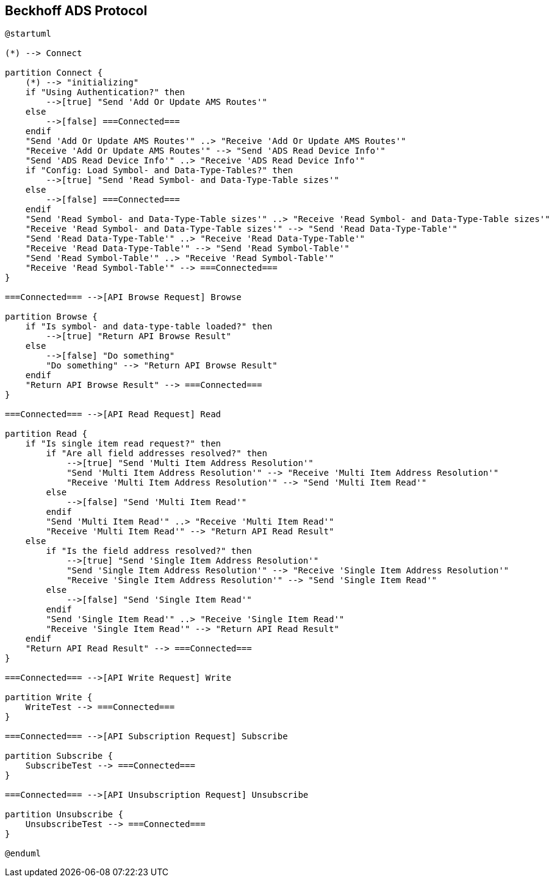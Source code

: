 //
//  Licensed to the Apache Software Foundation (ASF) under one or more
//  contributor license agreements.  See the NOTICE file distributed with
//  this work for additional information regarding copyright ownership.
//  The ASF licenses this file to You under the Apache License, Version 2.0
//  (the "License"); you may not use this file except in compliance with
//  the License.  You may obtain a copy of the License at
//
//      https://www.apache.org/licenses/LICENSE-2.0
//
//  Unless required by applicable law or agreed to in writing, software
//  distributed under the License is distributed on an "AS IS" BASIS,
//  WITHOUT WARRANTIES OR CONDITIONS OF ANY KIND, either express or implied.
//  See the License for the specific language governing permissions and
//  limitations under the License.
//

== Beckhoff ADS Protocol

[plantuml,ads-statemachine,svg,opts="inline",svg-type="inline"]
----
@startuml

(*) --> Connect

partition Connect {
    (*) --> "initializing"
    if "Using Authentication?" then
        -->[true] "Send 'Add Or Update AMS Routes'"
    else
        -->[false] ===Connected===
    endif
    "Send 'Add Or Update AMS Routes'" ..> "Receive 'Add Or Update AMS Routes'"
    "Receive 'Add Or Update AMS Routes'" --> "Send 'ADS Read Device Info'"
    "Send 'ADS Read Device Info'" ..> "Receive 'ADS Read Device Info'"
    if "Config: Load Symbol- and Data-Type-Tables?" then
        -->[true] "Send 'Read Symbol- and Data-Type-Table sizes'"
    else
        -->[false] ===Connected===
    endif
    "Send 'Read Symbol- and Data-Type-Table sizes'" ..> "Receive 'Read Symbol- and Data-Type-Table sizes'"
    "Receive 'Read Symbol- and Data-Type-Table sizes'" --> "Send 'Read Data-Type-Table'"
    "Send 'Read Data-Type-Table'" ..> "Receive 'Read Data-Type-Table'"
    "Receive 'Read Data-Type-Table'" --> "Send 'Read Symbol-Table'"
    "Send 'Read Symbol-Table'" ..> "Receive 'Read Symbol-Table'"
    "Receive 'Read Symbol-Table'" --> ===Connected===
}

===Connected=== -->[API Browse Request] Browse

partition Browse {
    if "Is symbol- and data-type-table loaded?" then
        -->[true] "Return API Browse Result"
    else
        -->[false] "Do something"
        "Do something" --> "Return API Browse Result"
    endif
    "Return API Browse Result" --> ===Connected===
}

===Connected=== -->[API Read Request] Read

partition Read {
    if "Is single item read request?" then
        if "Are all field addresses resolved?" then
            -->[true] "Send 'Multi Item Address Resolution'"
            "Send 'Multi Item Address Resolution'" --> "Receive 'Multi Item Address Resolution'"
            "Receive 'Multi Item Address Resolution'" --> "Send 'Multi Item Read'"
        else
            -->[false] "Send 'Multi Item Read'"
        endif
        "Send 'Multi Item Read'" ..> "Receive 'Multi Item Read'"
        "Receive 'Multi Item Read'" --> "Return API Read Result"
    else
        if "Is the field address resolved?" then
            -->[true] "Send 'Single Item Address Resolution'"
            "Send 'Single Item Address Resolution'" --> "Receive 'Single Item Address Resolution'"
            "Receive 'Single Item Address Resolution'" --> "Send 'Single Item Read'"
        else
            -->[false] "Send 'Single Item Read'"
        endif
        "Send 'Single Item Read'" ..> "Receive 'Single Item Read'"
        "Receive 'Single Item Read'" --> "Return API Read Result"
    endif
    "Return API Read Result" --> ===Connected===
}

===Connected=== -->[API Write Request] Write

partition Write {
    WriteTest --> ===Connected===
}

===Connected=== -->[API Subscription Request] Subscribe

partition Subscribe {
    SubscribeTest --> ===Connected===
}

===Connected=== -->[API Unsubscription Request] Unsubscribe

partition Unsubscribe {
    UnsubscribeTest --> ===Connected===
}

@enduml
----